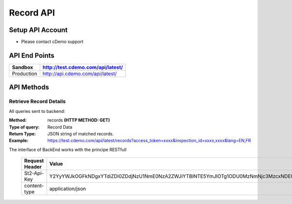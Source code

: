 ===========
Record API
===========

Setup API Account
=================
- Please contact cDemo support

API End Points
=================
+------------+-----------------------------------+ 
| Sandbox    | http://test.cdemo.com/api/latest/ | 
+============+===================================+
| Production | http://api.cdemo.com/api/latest/  |
+------------+-----------------------------------+

API Methods
=================

Retrieve Record Details
-----------------------

All queries sent to backend:

:Method:
    records **(HTTP METHOD: GET)**
:Type of query:
    Record Data
:Return Type:
    JSON string of matched records.
:Example:
    https://test.cdemo.com/api/latest/records?access_token=xxxx&inspection_id=xxxx,xxxx&lang=EN,FR

The interface of BackEnd works with the principe RESTfull

 ==============  =======
 Request Header   Value
 ==============  =======
 St2-Api-Key      Y2YyYWJkOGFkNDgxYTdiZDI0ZDdjNzU1NmE0NzA2ZWJiYTBlNTE5YmJlOTg1ODU0MzNmNjc3MzcxNDE0MDFhZA
 content-type     application/json
 ==============  =======

